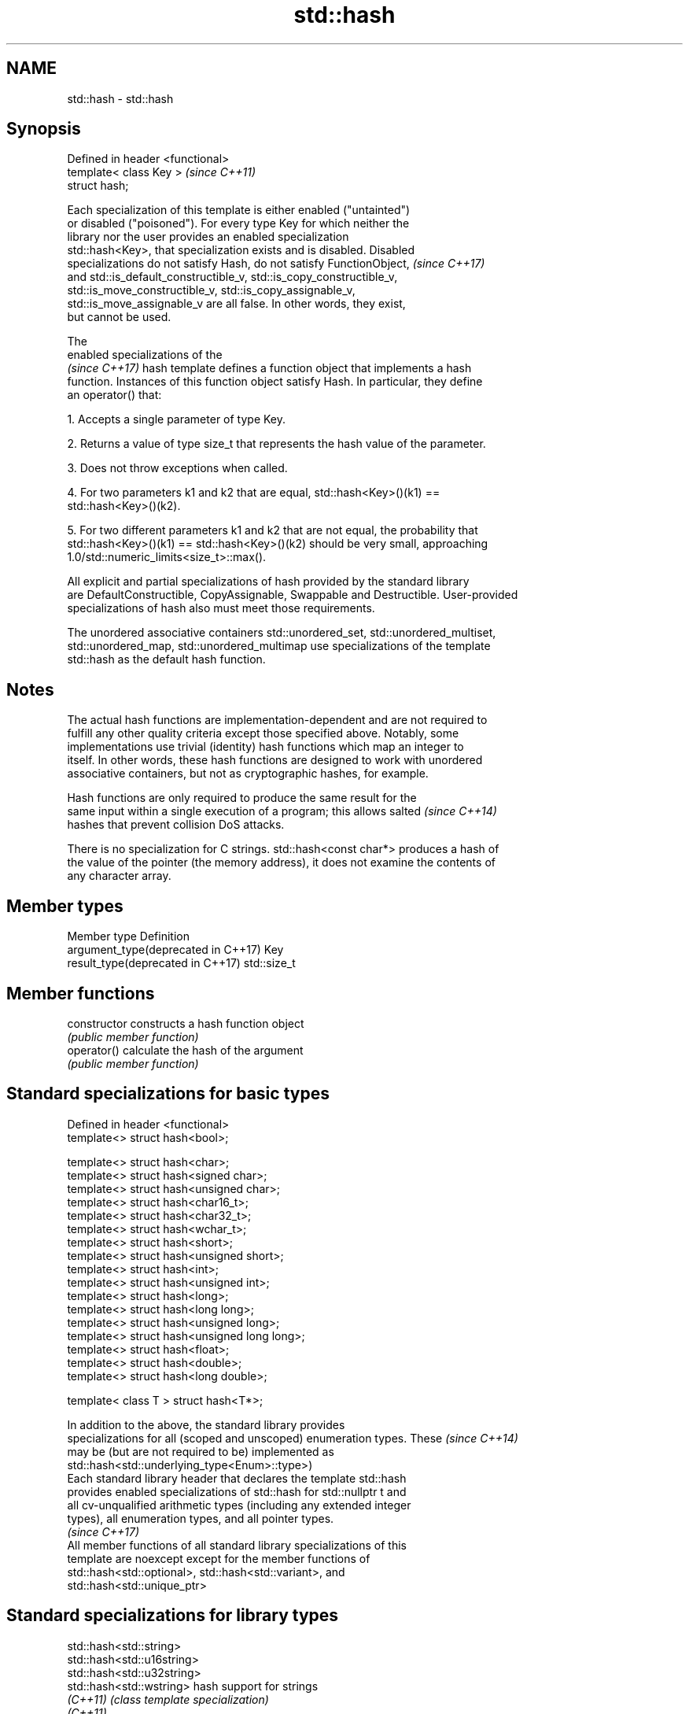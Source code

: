 .TH std::hash 3 "2018.03.28" "http://cppreference.com" "C++ Standard Libary"
.SH NAME
std::hash \- std::hash

.SH Synopsis
   Defined in header <functional>
   template< class Key >           \fI(since C++11)\fP
   struct hash;

   Each specialization of this template is either enabled ("untainted")
   or disabled ("poisoned"). For every type Key for which neither the
   library nor the user provides an enabled specialization
   std::hash<Key>, that specialization exists and is disabled. Disabled
   specializations do not satisfy Hash, do not satisfy FunctionObject,    \fI(since C++17)\fP
   and std::is_default_constructible_v, std::is_copy_constructible_v,
   std::is_move_constructible_v, std::is_copy_assignable_v,
   std::is_move_assignable_v are all false. In other words, they exist,
   but cannot be used.

   The
   enabled specializations of the
   \fI(since C++17)\fP hash template defines a function object that implements a hash
   function. Instances of this function object satisfy Hash. In particular, they define
   an operator() that:

   1. Accepts a single parameter of type Key.

   2. Returns a value of type size_t that represents the hash value of the parameter.

   3. Does not throw exceptions when called.

   4. For two parameters k1 and k2 that are equal, std::hash<Key>()(k1) ==
   std::hash<Key>()(k2).

   5. For two different parameters k1 and k2 that are not equal, the probability that
   std::hash<Key>()(k1) == std::hash<Key>()(k2) should be very small, approaching
   1.0/std::numeric_limits<size_t>::max().

   All explicit and partial specializations of hash provided by the standard library
   are DefaultConstructible, CopyAssignable, Swappable and Destructible. User-provided
   specializations of hash also must meet those requirements.

   The unordered associative containers std::unordered_set, std::unordered_multiset,
   std::unordered_map, std::unordered_multimap use specializations of the template
   std::hash as the default hash function.

.SH Notes

   The actual hash functions are implementation-dependent and are not required to
   fulfill any other quality criteria except those specified above. Notably, some
   implementations use trivial (identity) hash functions which map an integer to
   itself. In other words, these hash functions are designed to work with unordered
   associative containers, but not as cryptographic hashes, for example.

   Hash functions are only required to produce the same result for the
   same input within a single execution of a program; this allows salted  \fI(since C++14)\fP
   hashes that prevent collision DoS attacks.

   There is no specialization for C strings. std::hash<const char*> produces a hash of
   the value of the pointer (the memory address), it does not examine the contents of
   any character array.

.SH Member types

   Member type                        Definition
   argument_type(deprecated in C++17) Key
   result_type(deprecated in C++17)   std::size_t

.SH Member functions

   constructor   constructs a hash function object
                 \fI(public member function)\fP
   operator()    calculate the hash of the argument
                 \fI(public member function)\fP

.SH Standard specializations for basic types

   Defined in header <functional>
   template<> struct hash<bool>;

   template<> struct hash<char>;
   template<> struct hash<signed char>;
   template<> struct hash<unsigned char>;
   template<> struct hash<char16_t>;
   template<> struct hash<char32_t>;
   template<> struct hash<wchar_t>;
   template<> struct hash<short>;
   template<> struct hash<unsigned short>;
   template<> struct hash<int>;
   template<> struct hash<unsigned int>;
   template<> struct hash<long>;
   template<> struct hash<long long>;
   template<> struct hash<unsigned long>;
   template<> struct hash<unsigned long long>;
   template<> struct hash<float>;
   template<> struct hash<double>;
   template<> struct hash<long double>;

   template< class T > struct hash<T*>;

   In addition to the above, the standard library provides
   specializations for all (scoped and unscoped) enumeration types. These \fI(since C++14)\fP
   may be (but are not required to be) implemented as
   std::hash<std::underlying_type<Enum>::type>)
   Each standard library header that declares the template std::hash
   provides enabled specializations of std::hash for std::nullptr t and
   all cv-unqualified arithmetic types (including any extended integer
   types), all enumeration types, and all pointer types.
                                                                          \fI(since C++17)\fP
   All member functions of all standard library specializations of this
   template are noexcept except for the member functions of
   std::hash<std::optional>, std::hash<std::variant>, and
   std::hash<std::unique_ptr>

.SH Standard specializations for library types

   std::hash<std::string>
   std::hash<std::u16string>
   std::hash<std::u32string>
   std::hash<std::wstring>         hash support for strings
   \fI(C++11)\fP                         \fI(class template specialization)\fP
   \fI(C++11)\fP
   \fI(C++11)\fP
   \fI(C++11)\fP
   std::hash<std::error_code>      hash support for std::error_code
   \fI(C++11)\fP                         \fI(class template specialization)\fP
   std::hash<std::bitset>          hash support for std::bitset
   \fI(C++11)\fP                         \fI(class template specialization)\fP
   std::hash<std::unique_ptr>      hash support for std::unique_ptr
   \fI(C++11)\fP                         \fI(class template specialization)\fP
   std::hash<std::shared_ptr>      hash support for std::shared_ptr
   \fI(C++11)\fP                         \fI(class template specialization)\fP
   std::hash<std::type_index>      hash support for std::type_index
   \fI(C++11)\fP                         \fI(class template specialization)\fP
   std::hash<std::vector<bool>>    hash support for std::vector<bool>
   \fI(C++11)\fP                         \fI(class template specialization)\fP
   std::hash<std::thread::id>      hash support for std::thread::id
   \fI(C++11)\fP                         \fI(class template specialization)\fP
   std::hash<std::optional>        specializes the std::hash algorithm
   \fI(C++17)\fP                         \fI(class template specialization)\fP
   std::hash<std::variant>         specializes the std::hash algorithm
   \fI(C++17)\fP                         \fI(class template specialization)\fP
   std::hash<std::string_view>
   std::hash<std::wstring_view>    hash support for string views
   std::hash<std::u16string_view>  \fI(class template specialization)\fP
   std::hash<std::u32string_view>
   \fI(C++17)\fP
   std::hash<std::error_condition> hash support for std::error_condition
   \fI(C++17)\fP                         \fI(class template specialization)\fP

   Note: additional specializations for std::pair and the standard container types, as
   well as utility functions to compose hashes are available in boost.hash

.SH Example

   
// Run this code

 #include <iostream>
 #include <iomanip>
 #include <functional>
 #include <string>
 #include <unordered_set>

 struct S {
     std::string first_name;
     std::string last_name;
 };
 bool operator==(const S& lhs, const S& rhs) {
     return lhs.first_name == rhs.first_name && lhs.last_name == rhs.last_name;
 }

 // custom hash can be a standalone function object:
 struct MyHash
 {
     std::size_t operator()(S const& s) const
     {
         std::size_t h1 = std::hash<std::string>{}(s.first_name);
         std::size_t h2 = std::hash<std::string>{}(s.last_name);
         return h1 ^ (h2 << 1); // or use boost::hash_combine (see Discussion)
     }
 };

 // custom specialization of std::hash can be injected in namespace std
 namespace std
 {
     template<> struct hash<S>
     {
         typedef S argument_type;
         typedef std::size_t result_type;
         result_type operator()(argument_type const& s) const
         {
             result_type const h1 ( std::hash<std::string>{}(s.first_name) );
             result_type const h2 ( std::hash<std::string>{}(s.last_name) );
             return h1 ^ (h2 << 1); // or use boost::hash_combine (see Discussion)
         }
     };
 }

 int main()
 {

     std::string str = "Meet the new boss...";
     std::size_t str_hash = std::hash<std::string>{}(str);
     std::cout << "hash(" << std::quoted(str) << ") = " << str_hash << '\\n';

     S obj = { "Hubert", "Farnsworth"};
     // using the standalone function object
     std::cout << "hash(" << std::quoted(obj.first_name) << ','
                << std::quoted(obj.last_name) << ") = "
                << MyHash{}(obj) << " (using MyHash)\\n                           or "
                << std::hash<S>{}(obj) << " (using std::hash) " << '\\n';

     // custom hash makes it possible to use custom types in unordered containers
     // The example will use the injected std::hash specialization,
     // to use MyHash instead, pass it as a second template argument
     std::unordered_set<S> names = {obj, {"Bender", "Rodriguez"}, {"Leela", "Turanga"} };
     for(auto& s: names)
         std::cout << std::quoted(s.first_name) << ' ' << std::quoted(s.last_name) << '\\n';
 }

.SH Possible output:

 hash("Meet the new boss...") = 1861821886482076440
 hash("Hubert","Farnsworth") = 17622465712001802105 (using MyHash)
                            or 17622465712001802105 (using std::hash)
 "Leela" "Turanga"
 "Bender" "Rodriguez"
 "Hubert" "Farnsworth"
